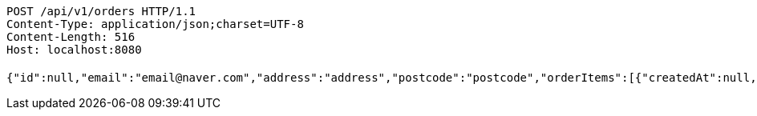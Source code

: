 [source,http,options="nowrap"]
----
POST /api/v1/orders HTTP/1.1
Content-Type: application/json;charset=UTF-8
Content-Length: 516
Host: localhost:8080

{"id":null,"email":"email@naver.com","address":"address","postcode":"postcode","orderItems":[{"createdAt":null,"updatedAt":null,"id":null,"product":{"createdAt":"2022-10-09T00:29:24.838321","updatedAt":"2022-10-09T00:29:24.838321","productId":"f4361d3e-1032-4b11-a8b3-10140b4a15a5","productName":"테스트콩","category":"BEAN","description":"테스트용","price":1000,"quantity":14},"order":null,"orderPrice":1000,"count":1,"totalPrice":1000}],"orderStatus":"ACCEPTED","price":0,"createdAt":null,"updatedAt":null}
----